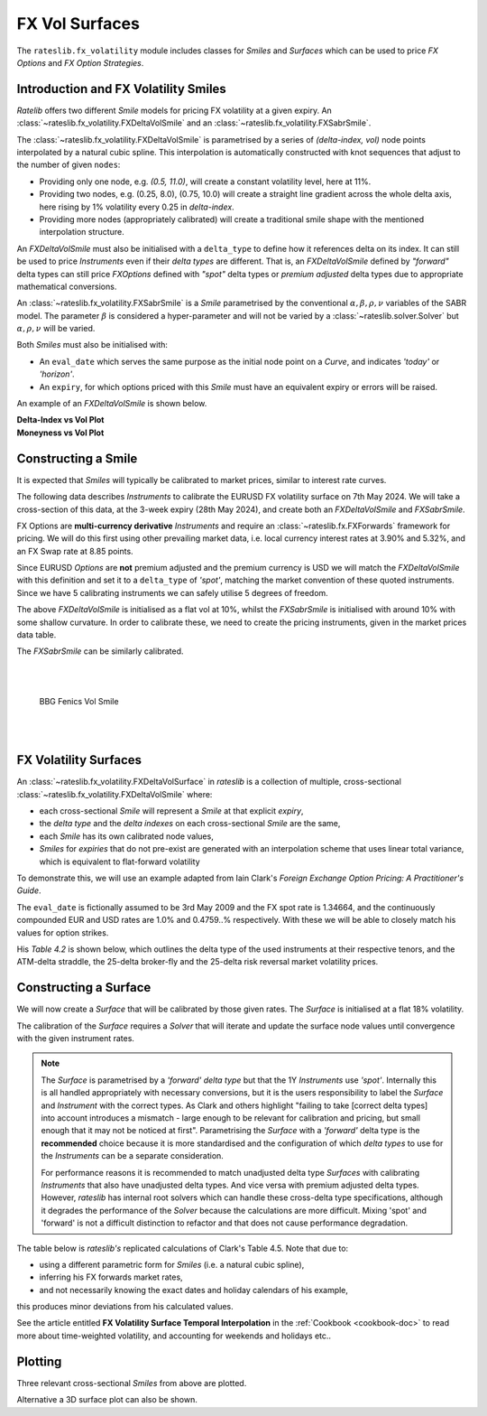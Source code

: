 .. _c-fx-smile-doc:

.. ipython:: python
   :suppress:

   import warnings
   warnings.filterwarnings('always')
   from rateslib.solver import *
   from rateslib.instruments import *
   from rateslib.fx_volatility import FXDeltaVolSmile, FXDeltaVolSurface, FXSabrSmile
   import matplotlib.pyplot as plt
   from datetime import datetime as dt
   import numpy as np
   from pandas import DataFrame

*********************************
FX Vol Surfaces
*********************************

The ``rateslib.fx_volatility`` module includes classes for *Smiles* and *Surfaces*
which can be used to price *FX Options* and *FX Option Strategies*.

.. autosummary::
   rateslib.fx_volatility.FXDeltaVolSmile
   rateslib.fx_volatility.FXSabrSmile
   rateslib.fx_volatility.FXDeltaVolSurface

Introduction and FX Volatility Smiles
*************************************

*Ratelib* offers two different *Smile* models for pricing FX volatility at a given expiry. An
:class:`~rateslib.fx_volatility.FXDeltaVolSmile` and an
:class:`~rateslib.fx_volatility.FXSabrSmile`.

The :class:`~rateslib.fx_volatility.FXDeltaVolSmile` is parametrised by a series of
*(delta-index, vol)* node points interpolated by a natural cubic spline. This interpolation is
automatically constructed with knot sequences that adjust to the number of given ``nodes``:

- Providing only one node, e.g. *(0.5, 11.0)*, will create a constant volatility level, here at 11%.
- Providing two nodes, e.g. (0.25, 8.0), (0.75, 10.0) will create a straight line gradient
  across the whole delta axis, here rising by 1% volatility every 0.25 in *delta-index*.
- Providing more nodes (appropriately calibrated) will create a traditional smile shape with
  the mentioned interpolation structure.

An *FXDeltaVolSmile* must also be initialised with a ``delta_type`` to define how it references
delta on its index. It can still be used to price *Instruments* even
if their *delta types* are different. That is, an *FXDeltaVolSmile* defined by *"forward"* delta
types can still price *FXOptions* defined with *"spot"* delta types or *premium adjusted*
delta types due to appropriate mathematical conversions.

An :class:`~rateslib.fx_volatility.FXSabrSmile` is a *Smile* parametrised by the
conventional :math:`\alpha, \beta, \rho, \nu` variables of the SABR model. The parameter
:math:`\beta` is considered a hyper-parameter and will not be varied by a
:class:`~rateslib.solver.Solver` but :math:`\alpha, \rho, \nu` will be varied.

Both *Smiles* must also be initialised with:

- An ``eval_date`` which serves the same purpose as the initial node point on a *Curve*,
  and indicates *'today'* or *'horizon'*.
- An ``expiry``, for which options priced with this *Smile* must have an equivalent
  expiry or errors will be raised.

An example of an *FXDeltaVolSmile* is shown below.

.. ipython:: python

   smile = FXDeltaVolSmile(
       eval_date=dt(2000, 1, 1),
       expiry=dt(2000, 7, 1),
       nodes={
           0.25: 10.3,
           0.5: 9.1,
           0.75: 10.8
       },
       delta_type="forward"
   )
   #  -->  smile.plot()
   #  -->  smile.plot(x_axis="moneyness")

.. container:: twocol

   .. container:: leftside50

      **Delta-Index vs Vol Plot**

      .. plot::

         from rateslib.fx_volatility import FXDeltaVolSmile
         from datetime import datetime as dt
         smile = FXDeltaVolSmile(
             eval_date=dt(2000, 1, 1),
             expiry=dt(2000, 7, 1),
             nodes={
                 0.25: 10.3,
                 0.5: 9.1,
                 0.75: 10.8
             },
             delta_type="forward"
         )
         fig, ax, lines = smile.plot()
         plt.show()
         plt.close()

   .. container:: rightside50

      **Moneyness vs Vol Plot**

      .. plot::

         from rateslib.fx_volatility import FXDeltaVolSmile
         from datetime import datetime as dt
         smile = FXDeltaVolSmile(
             eval_date=dt(2000, 1, 1),
             expiry=dt(2000, 7, 1),
             nodes={
                 0.25: 10.3,
                 0.5: 9.1,
                 0.75: 10.8
             },
             delta_type="forward"
         )
         fig, ax, lines = smile.plot(x_axis="moneyness")
         plt.show()
         plt.close()

Constructing a Smile
*********************

It is expected that *Smiles* will typically be calibrated to market prices, similar to
interest rate curves.

The following data describes *Instruments* to calibrate the EURUSD FX volatility surface on 7th May 2024.
We will take a cross-section of this data, at the 3-week expiry (28th May 2024), and create
both an *FXDeltaVolSmile* and *FXSabrSmile*.

.. image:: _static/fx_eurusd_3m_surf.PNG
  :alt: EURUSD FX volatility surface prices on 7th May 2024
  :width: 489

FX Options are **multi-currency derivative** *Instruments* and require an :class:`~rateslib.fx.FXForwards`
framework for pricing. We will do this first using other prevailing market data,
i.e. local currency interest rates at 3.90% and 5.32%, and an FX Swap rate at 8.85 points.

.. ipython:: python

   # Define the interest rate curves for EUR, USD and X-Ccy basis
   usdusd = Curve({dt(2024, 5, 7): 1.0, dt(2024, 5, 30): 1.0}, calendar="nyc", id="usdusd")
   eureur = Curve({dt(2024, 5, 7): 1.0, dt(2024, 5, 30): 1.0}, calendar="tgt", id="eureur")
   eurusd = Curve({dt(2024, 5, 7): 1.0, dt(2024, 5, 30): 1.0}, id="eurusd")

   # Create an FX Forward market with spot FX rate data
   fxf = FXForwards(
       fx_rates=FXRates({"eurusd": 1.0760}, settlement=dt(2024, 5, 9)),
       fx_curves={"eureur": eureur, "usdusd": usdusd, "eurusd": eurusd},
   )

   pre_solver = Solver(
       curves=[eureur, eurusd, usdusd],
       instruments=[
           IRS(dt(2024, 5, 9), "3W", spec="eur_irs", curves="eureur"),
           IRS(dt(2024, 5, 9), "3W", spec="usd_irs", curves="usdusd"),
           FXSwap(dt(2024, 5, 9), "3W", pair="eurusd", curves=[None, "eurusd", None, "usdusd"]),
       ],
       s=[3.90, 5.32, 8.85],
       fx=fxf,
       id="rates_sv",
   )

Since EURUSD *Options* are **not** premium adjusted and the premium currency is USD we will match
the *FXDeltaVolSmile* with this definition and set it to a ``delta_type`` of *'spot'*, matching
the market convention of these quoted instruments.
Since we have 5 calibrating instruments we can safely utilise 5 degrees of freedom.

.. ipython:: python

   dv_smile = FXDeltaVolSmile(
       nodes={
           0.10: 10.0,
           0.25: 10.0,
           0.50: 10.0,
           0.75: 10.0,
           0.90: 10.0,
       },
       eval_date=dt(2024, 5, 7),
       expiry=dt(2024, 5, 28),
       delta_type="spot",
       id="eurusd_3w_smile"
   )

   sabr_smile = FXSabrSmile(
       nodes={
           "alpha": 0.10,  # default vol level set to 10%
           "beta": 1.0,  # model is fully lognormal
           "rho": 0.10,
           "nu": 1.0,  # initialised with curvature
       },
       eval_date=dt(2024, 5, 7),
       expiry=dt(2024, 5, 28),
       id="eurusd_3w_smile"
   )

The above *FXDeltaVolSmile* is initialised as a flat vol at 10%, whilst the *FXSabrSmile*
is initialised with around 10% with some shallow curvature. In order to calibrate
these, we need to create the pricing
instruments, given in the market prices data table.

.. ipython:: python

   # Setup the Solver instrument calibration for FXOptions and vol Smiles
   option_args=dict(
       pair="eurusd", expiry=dt(2024, 5, 28), calendar="tgt|fed", delta_type="spot",
       curves=[None, "eurusd", None, "usdusd"], vol="eurusd_3w_smile"
   )
   dv_solver = Solver(
       pre_solvers=[pre_solver],
       curves=[dv_smile],
       instruments=[
           FXStraddle(strike="atm_delta", **option_args),
           FXRiskReversal(strike=("-25d", "25d"), **option_args),
           FXRiskReversal(strike=("-10d", "10d"), **option_args),
           FXBrokerFly(strike=(("-25d", "25d"), "atm_delta"), **option_args),
           FXBrokerFly(strike=(("-10d", "10d"), "atm_delta"), **option_args),
       ],
       s=[5.493, -0.157, -0.289, 0.071, 0.238],
       fx=fxf,
       id="dv_solver",
   )

The *FXSabrSmile* can be similarly calibrated.

.. ipython:: python

   sabr_solver = Solver(
       pre_solvers=[pre_solver],
       curves=[sabr_smile],
       instruments=[
           FXStraddle(strike="atm_delta", **option_args),
           FXRiskReversal(strike=("-25d", "25d"), **option_args),
           FXRiskReversal(strike=("-10d", "10d"), **option_args),
           FXBrokerFly(strike=(("-25d", "25d"), "atm_delta"), **option_args),
           FXBrokerFly(strike=(("-10d", "10d"), "atm_delta"), **option_args),
       ],
       s=[5.493, -0.157, -0.289, 0.071, 0.238],
       fx=fxf,
       id="sabr_solver",
   )

   dv_smile.plot(f=fxf.rate("eurusd", dt(2024, 5, 30)), x_axis="delta", labels=["DeltaVol", "Sabr"])

.. container:: twocol

   .. container:: leftside50

      .. plot::
         :caption: Rateslib Vol Smile: 'delta index'

         from rateslib.curves import Curve
         from rateslib.instruments import *
         from rateslib.fx_volatility import FXDeltaVolSmile, FXSabrSmile
         from rateslib.fx import FXRates, FXForwards
         from rateslib.solver import Solver
         import matplotlib.pyplot as plt
         from datetime import datetime as dt
         dv_smile = FXDeltaVolSmile(
             nodes={
                 0.10: 10.0,
                 0.25: 10.0,
                 0.50: 10.0,
                 0.75: 10.0,
                 0.90: 10.0,
             },
             eval_date=dt(2024, 5, 7),
             expiry=dt(2024, 5, 28),
             delta_type="spot",
             id="eurusd_3w_smile"
         )
         sabr_smile = FXSabrSmile(
             nodes={
                 "alpha": 0.10,
                 "beta": 1.0,
                 "rho": 0.10,
                 "nu": 1.0,
             },
             eval_date=dt(2024, 5, 7),
             expiry=dt(2024, 5, 28),
             id="eurusd_3w_smile"
         )
         # Define the interest rate curves for EUR, USD and X-Ccy basis
         eureur = Curve({dt(2024, 5, 7): 1.0, dt(2024, 5, 30): 1.0}, calendar="tgt", id="eureur")
         eurusd = Curve({dt(2024, 5, 7): 1.0, dt(2024, 5, 30): 1.0}, id="eurusd")
         usdusd = Curve({dt(2024, 5, 7): 1.0, dt(2024, 5, 30): 1.0}, calendar="nyc", id="usdusd")
         # Create an FX Forward market with spot FX rate data
         fxf = FXForwards(
             fx_rates=FXRates({"eurusd": 1.0760}, settlement=dt(2024, 5, 9)),
             fx_curves={"eureur": eureur, "usdusd": usdusd, "eurusd": eurusd},
         )
         # Setup the Solver instrument calibration for rates Curves and vol Smiles
         option_args=dict(
             pair="eurusd", expiry=dt(2024, 5, 28), calendar="tgt", delta_type="spot",
             curves=[None, "eurusd", None, "usdusd"], vol="eurusd_3w_smile"
         )
         pre_solver = Solver(
             curves=[eureur, eurusd, usdusd],
             instruments=[
                 IRS(dt(2024, 5, 9), "3W", spec="eur_irs", curves="eureur"),
                 IRS(dt(2024, 5, 9), "3W", spec="usd_irs", curves="usdusd"),
                 FXSwap(dt(2024, 5, 9), "3W", currency="eur", leg2_currency="usd", curves=[None, "eurusd", None, "usdusd"]),
             ],
             s=[3.90, 5.32, 8.85],
             fx=fxf,
         )
         sabr_solver = Solver(
             pre_solvers=[pre_solver],
             curves=[sabr_smile],
             instruments=[
                 FXStraddle(strike="atm_delta", **option_args),
                 FXRiskReversal(strike=("-25d", "25d"), **option_args),
                 FXRiskReversal(strike=("-10d", "10d"), **option_args),
                 FXBrokerFly(strike=(("-25d", "25d"), "atm_delta"), **option_args),
                 FXBrokerFly(strike=(("-10d", "10d"), "atm_delta"), **option_args),
             ],
             s=[5.493, -0.157, -0.289, 0.071, 0.238],
             fx=fxf,
             id="sabr_solver",
         )
         dv_solver = Solver(
             pre_solvers=[pre_solver],
             curves=[dv_smile],
             instruments=[
                 FXStraddle(strike="atm_delta", **option_args),
                 FXRiskReversal(strike=("-25d", "25d"), **option_args),
                 FXRiskReversal(strike=("-10d", "10d"), **option_args),
                 FXBrokerFly(strike=(("-25d", "25d"), "atm_delta"), **option_args),
                 FXBrokerFly(strike=(("-10d", "10d"), "atm_delta"), **option_args),
             ],
             s=[5.493, -0.157, -0.289, 0.071, 0.238],
             fx=fxf,
             id="dv_solver",
         )
         fig, ax, line = dv_smile.plot(f=fxf.rate("eurusd", dt(2024, 5, 30)), x_axis="delta", comparators=[sabr_smile], labels=["DeltaVol", "Sabr"])
         plt.show()
         plt.close()

   .. container:: rightside50

      |
      |

      .. figure:: _static/fx_eurusd_3w_smile.PNG
         :alt: BBG FENICS EURUSD Smile on 7th May 2024
         :width: 320

         BBG Fenics Vol Smile

      |
      |


FX Volatility Surfaces
**********************

An :class:`~rateslib.fx_volatility.FXDeltaVolSurface` in *rateslib* is a collection of
multiple, cross-sectional :class:`~rateslib.fx_volatility.FXDeltaVolSmile` where:

- each cross-sectional *Smile* will represent a *Smile* at that explicit *expiry*,
- the *delta type* and the *delta indexes* on each cross-sectional *Smile* are the same,
- each *Smile* has its own calibrated node values,
- *Smiles* for *expiries* that do not pre-exist are generated with an interpolation
  scheme that uses linear total variance, which is equivalent to flat-forward volatility

To demonstrate this, we will use an example adapted from Iain Clark's *Foreign Exchange
Option Pricing: A Practitioner's Guide*.

The ``eval_date`` is fictionally assumed to be 3rd May 2009 and the FX spot rate is 1.34664,
and the continuously compounded EUR and USD rates are 1.0% and 0.4759..% respectively. With these
we will be able to closely match his values for option strikes.

.. ipython:: python

   # Setup the FXForward market...
   eur = Curve({dt(2009, 5, 3): 1.0, dt(2011, 5, 10): 1.0})
   usd = Curve({dt(2009, 5, 3): 1.0, dt(2011, 5, 10): 1.0})
   fxf = FXForwards(
       fx_rates=FXRates({"eurusd": 1.34664}, settlement=dt(2009, 5, 5)),
       fx_curves={"eureur": eur, "usdusd": usd, "eurusd": eur},
   )
   solver = Solver(
       curves=[eur, usd],
       instruments=[
           Value(dt(2009, 5, 4), curves=eur, metric="cc_zero_rate"),
           Value(dt(2009, 5, 4), curves=usd, metric="cc_zero_rate")
       ],
       s=[1.00, 0.4759550366220911],
       fx=fxf,
   )

His *Table 4.2* is shown below, which outlines the delta type of the used instruments at their respective tenors,
and the ATM-delta straddle, the 25-delta broker-fly and the 25-delta risk reversal market volatility prices.

.. ipython:: python

   data = DataFrame(
       data = [["spot", 18.25, 0.95, -0.6], ["forward", 17.677, 0.85, -0.562]],
       index=["1y", "2y"],
       columns=["Delta Type", "ATM", "25dBF", "25dRR"],
   )
   data

Constructing a Surface
**********************

We will now create a *Surface* that will be calibrated by those given rates.
The *Surface* is initialised at a flat 18% volatility.

.. ipython:: python

   surface = FXDeltaVolSurface(
       eval_date=dt(2009, 5, 3),
       delta_indexes=[0.25, 0.5, 0.75],
       expiries=[dt(2010, 5, 3), dt(2011, 5, 3)],
       node_values=np.ones((2, 3))* 18.0,
       delta_type="forward",
       id="surface",
   )

The calibration of the *Surface* requires a *Solver* that will iterate and update the surface
node values until convergence with the given instrument rates.

.. note::

   The *Surface* is
   parametrised by a *'forward'* *delta type* but that the 1Y *Instruments* use *'spot'*.
   Internally this is all handled appropriately with necessary conversions, but it is the users
   responsibility to label the *Surface* and *Instrument* with the correct types. As Clark and
   others highlight "failing to take [correct delta types] into account introduces a mismatch -
   large enough to be relevant for calibration and pricing, but small enough that it may not be
   noticed at first". Parametrising the *Surface* with a *'forward'* delta type is the **recommended**
   choice because it is more standardised and the configuration of which *delta types* to use for
   the *Instruments* can be a separate consideration.

   For performance reasons it is recommended to match unadjusted delta type *Surfaces* with
   calibrating *Instruments* that also have unadjusted delta types. And vice versa with premium adjusted
   delta types. However, *rateslib* has internal root solvers which can handle these cross-delta type
   specifications, although it degrades the performance of the *Solver* because the calculations are more
   difficult. Mixing 'spot' and 'forward' is not a difficult distinction to refactor and that does
   not cause performance degradation.

.. ipython:: python

   fx_args_0 = dict(
       pair="eurusd",
       curves=[None, eur, None, usd],
       expiry=dt(2010, 5, 3),
       delta_type="spot",
       vol="surface",
   )
   fx_args_1 = dict(
       pair="eurusd",
       curves=[None, eur, None, usd],
       expiry=dt(2011, 5, 3),
       delta_type="forward",
       vol="surface",
   )

   solver = Solver(
       surfaces=[surface],
       instruments=[
           FXStraddle(strike="atm_delta", **fx_args_0),
           FXBrokerFly(strike=(("-25d", "25d"), "atm_delta"), **fx_args_0),
           FXRiskReversal(strike=("-25d", "25d"), **fx_args_0),
           FXStraddle(strike="atm_delta", **fx_args_1),
           FXBrokerFly(strike=(("-25d", "25d"), "atm_delta"), **fx_args_1),
           FXRiskReversal(strike=("-25d", "25d"), **fx_args_1),
       ],
       s=[18.25, 0.95, -0.6, 17.677, 0.85, -0.562],
       fx=fxf,
   )

The table below is *rateslib's* replicated calculations of Clark's Table 4.5.
Note that due to:

- using a different parametric form for *Smiles* (i.e. a natural cubic spline),
- inferring his FX forwards market rates,
- and not necessarily knowing the exact dates and holiday calendars of his example,

this produces minor deviations from his calculated values.

.. ipython:: python
   :suppress:

   args = dict(
       pair="eurusd",
       curves=[None, eur, None, usd],
       vol=surface,
       delta_type="forward"
   )

   ops = [
       FXPut(strike="-25d", expiry=dt(2010, 5, 3), **args),
       FXPut(strike="atm_delta", expiry=dt(2010, 5, 3), **args),
       FXCall(strike="25d", expiry=dt(2010, 5, 3), **args),
       FXPut(strike="-25d", expiry=dt(2010, 11, 3), **args),
       FXPut(strike="atm_delta", expiry=dt(2010, 11, 3), **args),
       FXCall(strike="25d", expiry=dt(2010, 11, 3), **args),
       FXPut(strike="-25d", expiry=dt(2011, 5, 3), **args),
       FXPut(strike="atm_delta", expiry=dt(2011, 5, 3), **args),
       FXCall(strike="25d", expiry=dt(2011, 5, 3), **args),
   ]
   for op in ops:
       op.rate(fx=fxf)

   strikes = [float(_._pricing.k) for _ in ops]
   vols = [float(_._pricing.vol) for _ in ops]
   data2 = DataFrame(
       data=[strikes[0:3], vols[0:3], strikes[3:6], vols[3:6], strikes[6:9], vols[6:9]],
       index=[("1y", "k"), ("1y", "vol"), ("18m", "k"), ("18m", "vol"), ("2y", "k"), ("2y", "vol")],
       columns=["25d Put", "ATM Put", "25d Call"]
   )

.. ipython:: python

   with option_context("display.float_format", lambda x: '%.4f' % x):
       print(data2)

See the article entitled **FX Volatility Surface Temporal Interpolation** in the
:ref:`Cookbook <cookbook-doc>` to read more about time-weighted volatility, and accounting for
weekends and holidays etc..

Plotting
*********

Three relevant cross-sectional *Smiles* from above are plotted.

.. ipython:: python

   sm12 = surface.smiles[0]
   sm18 = surface.get_smile(dt(2010, 11, 3))
   sm24 = surface.smiles[1]
   sm12.plot(comparators=[sm18, sm24], labels=["1y", "18m", "2y"])

.. plot::

   from rateslib.curves import Curve
   from rateslib.solver import Solver
   from rateslib.fx import FXForwards, FXRates
   from rateslib.instruments import FXStraddle, FXRiskReversal, FXBrokerFly, Value
   from rateslib.fx_volatility import FXDeltaVolSmile, FXDeltaVolSurface
   from datetime import datetime as dt
   from matplotlib import pyplot as plt
   eur = Curve({dt(2009, 5, 3): 1.0, dt(2011, 5, 10): 1.0})
   usd = Curve({dt(2009, 5, 3): 1.0, dt(2011, 5, 10): 1.0})
   fxf = FXForwards(
       fx_rates=FXRates({"eurusd": 1.34664}, settlement=dt(2009, 5, 5)),
       fx_curves={"eureur": eur, "usdusd": usd, "eurusd": eur},
   )
   solver = Solver(
       curves=[eur, usd],
       instruments=[
           Value(dt(2009, 5, 4), curves=eur, metric="cc_zero_rate"),
           Value(dt(2009, 5, 4), curves=usd, metric="cc_zero_rate")
       ],
       s=[1.00, 0.4759550366220911],
       fx=fxf,
   )
   surface = FXDeltaVolSurface(
       eval_date=dt(2009, 5, 3),
       delta_indexes=[0.25, 0.5, 0.75],
       expiries=[dt(2010, 5, 3), dt(2011, 5, 3)],
       node_values=np.ones((2, 3))* 18.0,
       delta_type="forward",
       id="surface",
   )
   fx_args_0 = dict(
       pair="eurusd",
       curves=[None, eur, None, usd],
       expiry=dt(2010, 5, 3),
       delta_type="spot",
       vol="surface",
   )
   fx_args_1 = dict(
       pair="eurusd",
       curves=[None, eur, None, usd],
       expiry=dt(2011, 5, 3),
       delta_type="forward",
       vol="surface",
   )

   solver = Solver(
       surfaces=[surface],
       instruments=[
           FXStraddle(strike="atm_delta", **fx_args_0),
           FXBrokerFly(strike=(("-25d", "25d"), "atm_delta"), **fx_args_0),
           FXRiskReversal(strike=("-25d", "25d"), **fx_args_0),
           FXStraddle(strike="atm_delta", **fx_args_1),
           FXBrokerFly(strike=(("-25d", "25d"), "atm_delta"), **fx_args_1),
           FXRiskReversal(strike=("-25d", "25d"), **fx_args_1),
       ],
       s=[18.25, 0.95, -0.6, 17.677, 0.85, -0.562],
       fx=fxf,
   )
   sm12 = surface.smiles[0]
   sm18 = surface.get_smile(dt(2010, 11, 3))
   sm24 = surface.smiles[1]
   fig, ax, lines = sm12.plot(comparators=[sm18, sm24], labels=["1y", "18m", "2y"])
   plt.show()
   plt.close()

Alternative a 3D surface plot can also be shown.

.. ipython:: python

   surface.plot()

.. plot::

   from rateslib.curves import Curve
   from rateslib.solver import Solver
   from rateslib.fx import FXForwards, FXRates
   from rateslib.instruments import FXStraddle, FXRiskReversal, FXBrokerFly, Value
   from rateslib.fx_volatility import FXDeltaVolSmile, FXDeltaVolSurface
   from datetime import datetime as dt
   from matplotlib import pyplot as plt
   eur = Curve({dt(2009, 5, 3): 1.0, dt(2011, 5, 10): 1.0})
   usd = Curve({dt(2009, 5, 3): 1.0, dt(2011, 5, 10): 1.0})
   fxf = FXForwards(
       fx_rates=FXRates({"eurusd": 1.34664}, settlement=dt(2009, 5, 5)),
       fx_curves={"eureur": eur, "usdusd": usd, "eurusd": eur},
   )
   solver = Solver(
       curves=[eur, usd],
       instruments=[
           Value(dt(2009, 5, 4), curves=eur, metric="cc_zero_rate"),
           Value(dt(2009, 5, 4), curves=usd, metric="cc_zero_rate")
       ],
       s=[1.00, 0.4759550366220911],
       fx=fxf,
   )
   surface = FXDeltaVolSurface(
       eval_date=dt(2009, 5, 3),
       delta_indexes=[0.25, 0.5, 0.75],
       expiries=[dt(2010, 5, 3), dt(2011, 5, 3)],
       node_values=np.ones((2, 3))* 18.0,
       delta_type="forward",
       id="surface",
   )
   fx_args_0 = dict(
       pair="eurusd",
       curves=[None, eur, None, usd],
       expiry=dt(2010, 5, 3),
       delta_type="spot",
       vol="surface",
   )
   fx_args_1 = dict(
       pair="eurusd",
       curves=[None, eur, None, usd],
       expiry=dt(2011, 5, 3),
       delta_type="forward",
       vol="surface",
   )

   solver = Solver(
       surfaces=[surface],
       instruments=[
           FXStraddle(strike="atm_delta", **fx_args_0),
           FXBrokerFly(strike=(("-25d", "25d"), "atm_delta"), **fx_args_0),
           FXRiskReversal(strike=("-25d", "25d"), **fx_args_0),
           FXStraddle(strike="atm_delta", **fx_args_1),
           FXBrokerFly(strike=(("-25d", "25d"), "atm_delta"), **fx_args_1),
           FXRiskReversal(strike=("-25d", "25d"), **fx_args_1),
       ],
       s=[18.25, 0.95, -0.6, 17.677, 0.85, -0.562],
       fx=fxf,
   )
   fig, ax, lines = surface.plot()
   plt.show()
   plt.close()
